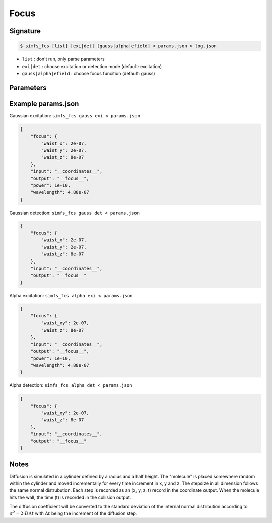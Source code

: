Focus
-----

Signature
^^^^^^^^^

.. code-block:: bash

   $ simfs_fcs [list] [exi|det] [gauss|alpha|efield] < params.json > log.json

- ``list`` : don't run, only parse parameters
- ``exi|det`` : choose excitation or detection mode (default: excitation)
- ``gauss|alpha|efield`` : choose focus funcition (default: gauss)

Parameters
^^^^^^^^^^

.. json:object:: fcs.json

   Parameters of simfs_dif

   :property string coordinate_output: Output filename for coordinates
   :property string collision_output: Output filename for collision times
   :property float experiment_time: Experiment time in seconds
   :property float increment: Time increment per diffusion step in seconds
   :property float diffusion_coefficient: Diffusion :math:`D` in :math:`\rm{m \cdot s}^{-2}`
   :property float half_height: Half height of diffusion cylinder in meter
   :property float radius: Radius of cylinder in meter
   :property int seed: Random seed


Example params.json
^^^^^^^^^^^^^^^^^^^

Gaussian excitation: ``simfs_fcs gauss exi < params.json``

.. code-block:: json

   {
       "focus": {
           "waist_x": 2e-07,
           "waist_y": 2e-07,
           "waist_z": 8e-07
       },
       "input": "__coordinates__",
       "output": "__focus__",
       "power": 1e-10,
       "wavelength": 4.88e-07
   }

Gaussian detection: ``simfs_fcs gauss det < params.json``
   
.. code-block:: json
   
   {
       "focus": {
           "waist_x": 2e-07,
           "waist_y": 2e-07,
           "waist_z": 8e-07
       },
       "input": "__coordinates__",
       "output": "__focus__"
   }

Alpha excitation: ``simfs_fcs alpha exi < params.json``
   
.. code-block:: json
   
   {
       "focus": {
           "waist_xy": 2e-07,
           "waist_z": 8e-07
       },
       "input": "__coordinates__",
       "output": "__focus__",
       "power": 1e-10,
       "wavelength": 4.88e-07
   }

   
Alpha detection: ``simfs_fcs alpha det < params.json``

.. code-block:: json
   
   {
       "focus": {
           "waist_xy": 2e-07,
           "waist_z": 8e-07
       },
       "input": "__coordinates__",
       "output": "__focus__"
   }

Notes
^^^^^

Diffusion is simulated in a cylinder defined by a radius and a half height. The
"molecule" is placed somewhere random within the cylinder and moved
incrementally for every time increment in x, y and z. The stepsize in all
dimension follows the same normal distrubution. Each step is recorded as an (x,
y, z, t) record in the coordinate output. When the molecule hits the wall, the
time (t) is recorded in the collision output.

The diffusion coefficient will be converted to the standard deviation of the
internal normal distribution according to :math:`\sigma^2 = 2\cdot D \Delta t`
with :math:`\Delta t` being the increment of the diffusion step.

